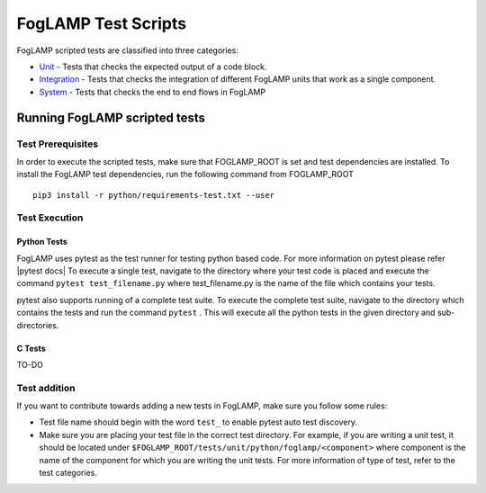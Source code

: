 .. FogLAMP test scripts describes how to FogLAMP scripted tests are organised and how to write the scripted tests

.. |br| raw:: html

   <br />

.. Links

.. Links in new tabs

.. |pytest docs| raw:: html

   <a href="https://docs.pytest.org/en/latest/contents.html" target="_blank">pytest</a>

.. _Unit: unit\\README.rst
.. _Integration: integration\\README.rst
.. _System: system\\README.rst

.. =============================================

********************
FogLAMP Test Scripts
********************

FogLAMP scripted tests are classified into three categories:

- `Unit`_ - Tests that checks the expected output of a code block.
- `Integration`_ - Tests that checks the integration of different FogLAMP units that work as a single component.
- `System`_ - Tests that checks the end to end flows in FogLAMP


Running FogLAMP scripted tests
==============================

Test Prerequisites
------------------

In order to execute the scripted tests, make sure that FOGLAMP_ROOT is set and test dependencies are installed.
To install the FogLAMP test dependencies, run the following command from FOGLAMP_ROOT ::
   pip3 install -r python/requirements-test.txt --user

Test Execution
--------------

Python Tests
++++++++++++

FogLAMP uses pytest as the test runner for testing python based code. For more information on pytest please refer
|pytest docs|
To execute a single test, navigate to the directory where your test code is placed and execute the command
``pytest test_filename.py`` where test_filename.py is the name of the file which contains your tests.

pytest also supports running of a complete test suite. To execute the complete test suite, navigate to the directory
which contains the tests and run the command ``pytest`` . This will execute all the python tests in the given directory
and sub-directories.

C Tests
+++++++

TO-DO

Test addition
-------------

If you want to contribute towards adding a new tests in FogLAMP, make sure you follow some rules:

- Test file name should begin with the word ``test_`` to enable pytest auto test discovery.
- Make sure you are placing your test file in the correct test directory. For example, if you are writing a unit test, it should be located under ``$FOGLAMP_ROOT/tests/unit/python/foglamp/<component>`` where component is the name of the component for which you are writing the unit tests. For more information of type of test, refer to the test categories.
